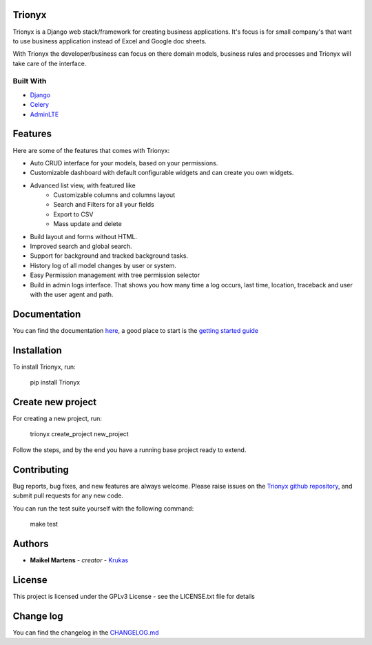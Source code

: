 .. image:: https://circleci.com/gh/krukas/Trionyx/tree/master.svg?style=svg
    :target: https://circleci.com/gh/krukas/Trionyx/tree/master
    
.. image:: https://readthedocs.org/projects/trionyx/badge/?version=latest
    :target: http://trionyx.readthedocs.io/en/latest

.. image:: https://codecov.io/gh/krukas/Trionyx/branch/master/graph/badge.svg
  :target: https://codecov.io/gh/krukas/Trionyx

.. image:: https://badge.fury.io/py/Trionyx.svg
    :target: https://badge.fury.io/py/Trionyx
    

Trionyx
=======

Trionyx is a Django web stack/framework for creating business applications.
It's focus is for small company's that want to use business application instead of Excel and Google doc sheets.

With Trionyx the developer/business can focus on there domain models,
business rules and processes and Trionyx will take care of the interface.

.. image:: screenshots/dashboard.jpg

Built With
~~~~~~~~~~
- Django_
- Celery_
- AdminLTE_

Features
========

Here are some of the features that comes with Trionyx:

- Auto CRUD interface for your models, based on your permissions.
- Customizable dashboard with default configurable widgets and can create you own widgets.
- Advanced list view, with featured like
    * Customizable columns and columns layout
    * Search and Filters for all your fields
    * Export to CSV
    * Mass update and delete
- Build layout and forms without HTML.
- Improved search and global search.
- Support for background and tracked background tasks.
- History log of all model changes by user or system.
- Easy Permission management with tree permission selector
- Build in admin logs interface. That shows you how many time a log occurs,
  last time, location, traceback and user with the user agent and path.

Documentation
=============

You can find the documentation here_, a good place to start is the `getting started guide`_

Installation
============
To install Trionyx, run:

    pip install Trionyx

Create new project
==================
For creating a new project, run:

    trionyx create_project new_project

Follow the steps, and by the end you have a running base project ready to extend.

Contributing
============
Bug reports, bug fixes, and new features are always welcome.
Please raise issues on the `Trionyx github repository`_, and submit pull requests for any new code.

You can run the test suite yourself with the following command:

    make test

Authors
=======

- **Maikel Martens** - *creator* - Krukas_

License
=======
This project is licensed under the GPLv3 License - see the LICENSE.txt file for details

Change log
==========
You can find the changelog in the `CHANGELOG.md`_

.. _Django: https://www.djangoproject.com/
.. _Celery: http://www.celeryproject.org/
.. _AdminLTE: https://adminlte.io/

.. _CHANGELOG.md: https://github.com/krukas/Trionyx/blob/master/CHANGELOG.md
.. _Trionyx github repository: https://github.com/krukas/Trionyx/issues
.. _Krukas: https://github.com/krukas
.. _here: https://trionyx.readthedocs.io/en/latest/
.. _getting started guide: https://trionyx.readthedocs.io/en/latest/trionyx/getting-started.html